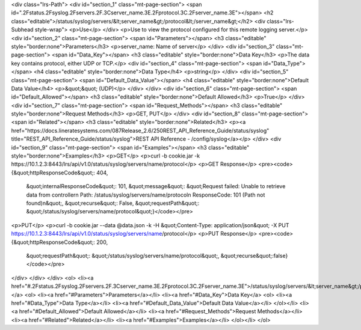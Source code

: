 <div class="lrs-Path">
<div id="section_1" class="mt-page-section">
<span id=".2Fstatus.2Fsyslog.2Fservers.2F.3Cserver_name.3E.2Fprotocol.3C.2Fserver_name.3E"></span>
<h2 class="editable">/status/syslog/servers/&lt;server_name&gt;/protocol&lt;/server_name&gt;</h2>
<div class="lrs-Subhead style-wrap">
<p>Use</p>
</div>
<p>Use to view the protocol configured for this remote logging server.</p>
<div id="section_2" class="mt-page-section">
<span id="Parameters"></span>
<h3 class="editable" style="border:none">Parameters</h3>
<p>server_name: Name of server</p>
</div>
<div id="section_3" class="mt-page-section">
<span id="Data_Key"></span>
<h3 class="editable" style="border:none">Data Key</h3>
<p>The data key contains protocol, either UDP or TCP.</p>
<div id="section_4" class="mt-page-section">
<span id="Data_Type"></span>
<h4 class="editable" style="border:none">Data Type</h4>
<p>string</p>
</div>
<div id="section_5" class="mt-page-section">
<span id="Default_Data_Value"></span>
<h4 class="editable" style="border:none">Default Data Value</h4>
<p>&quot;&quot; (UDP)</p>
</div>
</div>
<div id="section_6" class="mt-page-section">
<span id="Default_Allowed"></span>
<h3 class="editable" style="border:none">Default Allowed</h3>
<p>True</p>
</div>
<div id="section_7" class="mt-page-section">
<span id="Request_Methods"></span>
<h3 class="editable" style="border:none">Request Methods</h3>
<p>GET, PUT</p>
</div>
<div id="section_8" class="mt-page-section">
<span id="Related"></span>
<h3 class="editable" style="border:none">Related</h3>
<p><a href="https://docs.lineratesystems.com/087Release_2.6/250REST_API_Reference_Guide/status/syslog" title="REST_API_Reference_Guide/status/syslog">REST API Reference - /config/syslog</a></p>
</div>
<div id="section_9" class="mt-page-section">
<span id="Examples"></span>
<h3 class="editable" style="border:none">Examples</h3>
<p>GET</p>
<p>curl -b cookie.jar -k https://10.1.2.3:8443/lrs/api/v1.0/status/syslog/servers/name/protocol</p>
<p>GET Response</p>
<pre><code>{&quot;httpResponseCode&quot;: 404,
 &quot;internalResponseCode&quot;: 101,
 &quot;message&quot;: &quot;Request failed: Unable to retrieve data from controller\n  Path: /status/syslog/servers/name/protocol\n  ResponseCode: 101 (Path not found)\n&quot;,
 &quot;recurse&quot;: False,
 &quot;requestPath&quot;: &quot;/status/syslog/servers/name/protocol&quot;}</code></pre>
<p>PUT</p>
<p>curl -b cookie.jar --data @data.json -k -H &quot;Content-Type: application/json&quot; -X PUT https://10.1.2.3:8443/lrs/api/v1.0/status/syslog/servers/name/protocol</p>
<p>PUT Response</p>
<pre><code>{&quot;httpResponseCode&quot;: 200,
  &quot;requestPath&quot;: &quot;/status/syslog/servers/name/protocol&quot;,
  &quot;recurse&quot;:false}</code></pre>
</div>
</div>
</div>
<ol>
<li><a href="#.2Fstatus.2Fsyslog.2Fservers.2F.3Cserver_name.3E.2Fprotocol.3C.2Fserver_name.3E">/status/syslog/servers/&lt;server_name&gt;/protocol&lt;/server_name&gt;</a>
<ol>
<li><a href="#Parameters">Parameters</a></li>
<li><a href="#Data_Key">Data Key</a>
<ol>
<li><a href="#Data_Type">Data Type</a></li>
<li><a href="#Default_Data_Value">Default Data Value</a></li>
</ol></li>
<li><a href="#Default_Allowed">Default Allowed</a></li>
<li><a href="#Request_Methods">Request Methods</a></li>
<li><a href="#Related">Related</a></li>
<li><a href="#Examples">Examples</a></li>
</ol></li>
</ol>
